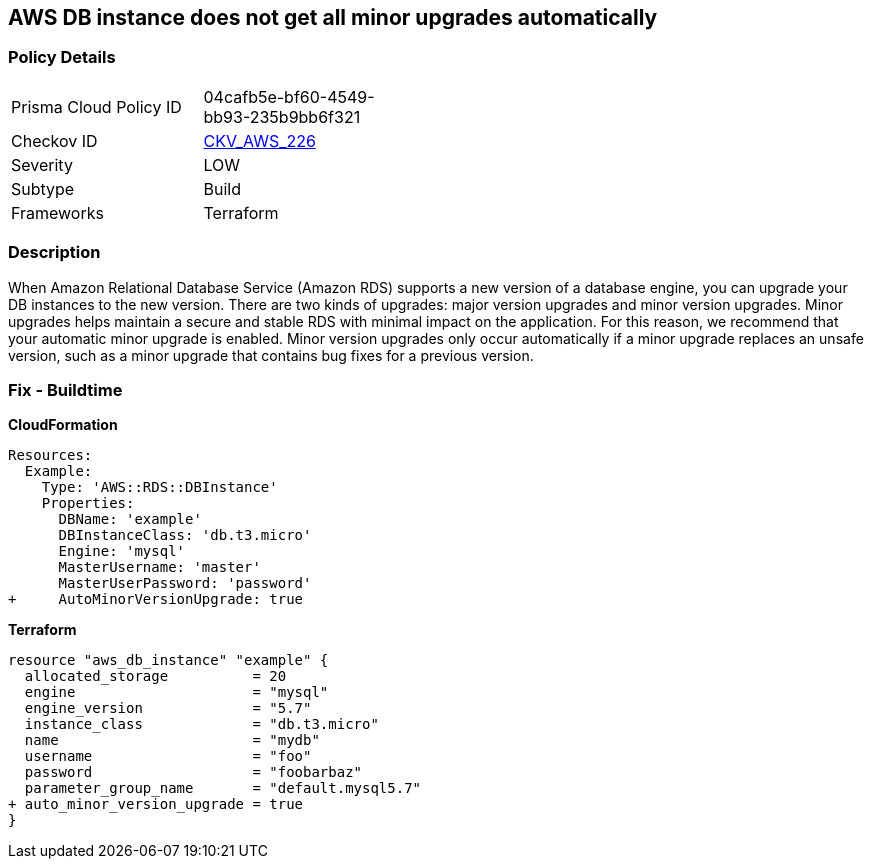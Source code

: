 == AWS DB instance does not get all minor upgrades automatically


=== Policy Details 

[width=45%]
[cols="1,1"]
|=== 
|Prisma Cloud Policy ID 
| 04cafb5e-bf60-4549-bb93-235b9bb6f321

|Checkov ID 
| https://github.com/bridgecrewio/checkov/tree/master/checkov/terraform/checks/resource/aws/DBInstanceMinorUpgrade.py[CKV_AWS_226]

|Severity
|LOW

|Subtype
|Build

|Frameworks
|Terraform

|=== 



=== Description 


When Amazon Relational Database Service (Amazon RDS) supports a new version of a database engine, you can upgrade your DB instances to the new version.
There are two kinds of upgrades: major version upgrades and minor version upgrades.
Minor upgrades helps maintain a secure and stable RDS with minimal impact on the application.
For this reason, we recommend that your automatic minor upgrade is enabled.
Minor version upgrades only occur automatically if a minor upgrade replaces an unsafe version, such as a minor upgrade that contains bug fixes for a previous version.

////
=== Fix - Runtime


AWS Console


Enable RDS auto minor version upgrades.

. Go to the AWS console https://console.aws.amazon.com/rds/ [RDS dashboard].

. In the navigation pane, choose Instances.

. Select the database instance you wish to configure.

. From the Instance actions menu, select Modify.

. Under the Maintenance* section, choose Yes for Auto minor version upgrade.

. Select Continue and then Modify DB Instance.


CLI Command




[source,shell]
----
{
 "aws rds modify-db-instance \\
  --region ${region} \\
  --db-instance-identifier ${resource_name} \\
  --auto-minor-version-upgrade \\
  --apply-immediately",
}
---- 
////

=== Fix - Buildtime


*CloudFormation* 




[source,yaml]
----
Resources:
  Example:
    Type: 'AWS::RDS::DBInstance'
    Properties:
      DBName: 'example'
      DBInstanceClass: 'db.t3.micro'
      Engine: 'mysql'
      MasterUsername: 'master'
      MasterUserPassword: 'password'
+     AutoMinorVersionUpgrade: true
----


*Terraform* 




[source,go]
----
resource "aws_db_instance" "example" {
  allocated_storage          = 20
  engine                     = "mysql"
  engine_version             = "5.7"
  instance_class             = "db.t3.micro"
  name                       = "mydb"
  username                   = "foo"
  password                   = "foobarbaz"
  parameter_group_name       = "default.mysql5.7"
+ auto_minor_version_upgrade = true
}
----
